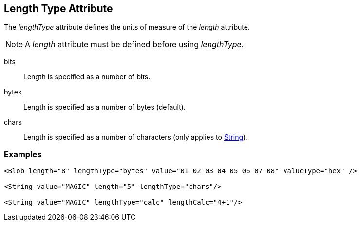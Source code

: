 [[lengthType]]

== Length Type Attribute ==

The _lengthType_ attribute defines the units of measure of the _length_ attribute.

NOTE: A _length_ attribute must be defined before using _lengthType_. 

bits:: Length is specified as a number of bits.
bytes:: Length is specified as a number of bytes (default).
chars:: Length is specified as a number of characters (only applies to xref:String[String]).

=== Examples ===

[source,xml]
----
<Blob length="8" lengthType="bytes" value="01 02 03 04 05 06 07 08" valueType="hex" />

<String value="MAGIC" length="5" lengthType="chars"/>

<String value="MAGIC" lengthType="calc" lengthCalc="4+1"/>
----
